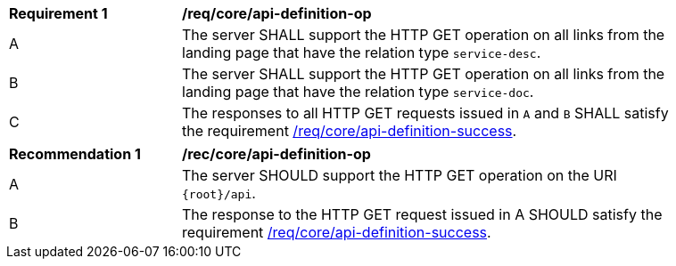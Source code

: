 [[req_core_api-definition-op]]
[width="90%",cols="2,6a"]
|===
^|*Requirement {counter:req-id}* |*/req/core/api-definition-op*
^|A |The server SHALL support the HTTP GET operation on all links from the landing page that have the relation type `service-desc`.
^|B |The server SHALL support the HTTP GET operation on all links from the landing page that have the relation type `service-doc`.
^|C |The responses to all HTTP GET requests issued in `A` and `B` SHALL satisfy the requirement <<req_core_api-definition-success,/req/core/api-definition-success>>.
|===

[width="90%",cols="2,6a"]
|===
^|*Recommendation {counter:rec-id}* |*/rec/core/api-definition-op*
^|A |The server SHOULD support the HTTP GET operation on the URI `{root}/api`.
^|B |The response to the HTTP GET request issued in A SHOULD satisfy the requirement <<req_core_api-definition-success,/req/core/api-definition-success>>.
|===